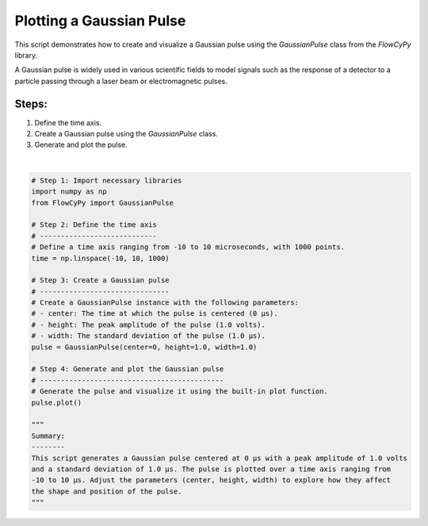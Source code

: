 
.. DO NOT EDIT.
.. THIS FILE WAS AUTOMATICALLY GENERATED BY SPHINX-GALLERY.
.. TO MAKE CHANGES, EDIT THE SOURCE PYTHON FILE:
.. "gallery/plot_gaussian_pulse.py"
.. LINE NUMBERS ARE GIVEN BELOW.

.. only:: html

    .. note::
        :class: sphx-glr-download-link-note

        :ref:`Go to the end <sphx_glr_download_gallery_plot_gaussian_pulse.py>`
        to download the full example code

.. rst-class:: sphx-glr-example-title

.. _sphx_glr_gallery_plot_gaussian_pulse.py:


Plotting a Gaussian Pulse
==========================

This script demonstrates how to create and visualize a Gaussian pulse using the
`GaussianPulse` class from the `FlowCyPy` library.

A Gaussian pulse is widely used in various scientific fields to model signals such as the
response of a detector to a particle passing through a laser beam or electromagnetic pulses.

Steps:
------
1. Define the time axis.
2. Create a Gaussian pulse using the `GaussianPulse` class.
3. Generate and plot the pulse.

.. GENERATED FROM PYTHON SOURCE LINES 17-48



.. image-sg:: /gallery/images/sphx_glr_plot_gaussian_pulse_001.png
   :alt: Gaussian Pulse
   :srcset: /gallery/images/sphx_glr_plot_gaussian_pulse_001.png
   :class: sphx-glr-single-img


.. rst-class:: sphx-glr-script-out

 .. code-block:: none


    '\nSummary:\n--------\nThis script generates a Gaussian pulse centered at 0 μs with a peak amplitude of 1.0 volts\nand a standard deviation of 1.0 μs. The pulse is plotted over a time axis ranging from\n-10 to 10 μs. Adjust the parameters (center, height, width) to explore how they affect\nthe shape and position of the pulse.\n'





|

.. code-block:: python3


    # Step 1: Import necessary libraries
    import numpy as np
    from FlowCyPy import GaussianPulse

    # Step 2: Define the time axis
    # ----------------------------
    # Define a time axis ranging from -10 to 10 microseconds, with 1000 points.
    time = np.linspace(-10, 10, 1000)

    # Step 3: Create a Gaussian pulse
    # -------------------------------
    # Create a GaussianPulse instance with the following parameters:
    # - center: The time at which the pulse is centered (0 μs).
    # - height: The peak amplitude of the pulse (1.0 volts).
    # - width: The standard deviation of the pulse (1.0 μs).
    pulse = GaussianPulse(center=0, height=1.0, width=1.0)

    # Step 4: Generate and plot the Gaussian pulse
    # --------------------------------------------
    # Generate the pulse and visualize it using the built-in plot function.
    pulse.plot()

    """
    Summary:
    --------
    This script generates a Gaussian pulse centered at 0 μs with a peak amplitude of 1.0 volts
    and a standard deviation of 1.0 μs. The pulse is plotted over a time axis ranging from
    -10 to 10 μs. Adjust the parameters (center, height, width) to explore how they affect
    the shape and position of the pulse.
    """


.. rst-class:: sphx-glr-timing

   **Total running time of the script:** (0 minutes 0.108 seconds)


.. _sphx_glr_download_gallery_plot_gaussian_pulse.py:

.. only:: html

  .. container:: sphx-glr-footer sphx-glr-footer-example




    .. container:: sphx-glr-download sphx-glr-download-python

      :download:`Download Python source code: plot_gaussian_pulse.py <plot_gaussian_pulse.py>`

    .. container:: sphx-glr-download sphx-glr-download-jupyter

      :download:`Download Jupyter notebook: plot_gaussian_pulse.ipynb <plot_gaussian_pulse.ipynb>`


.. only:: html

 .. rst-class:: sphx-glr-signature

    `Gallery generated by Sphinx-Gallery <https://sphinx-gallery.github.io>`_
